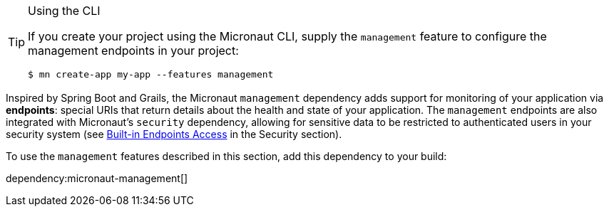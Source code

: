 [TIP]
.Using the CLI
====
If you create your project using the Micronaut CLI, supply the `management` feature to configure the management endpoints in your project:
----
$ mn create-app my-app --features management
----
====

Inspired by Spring Boot and Grails, the Micronaut `management` dependency adds support for monitoring of your application via *endpoints*: special URIs that return details about the health and state of your application. The `management` endpoints are also integrated with Micronaut's `security` dependency, allowing for sensitive data to be restricted to authenticated users in your security system (see link:https://micronaut-projects.github.io/micronaut-security/latest/guide/#builtInEndpointsAccess[Built-in Endpoints Access] in the Security section).

To use the `management` features described in this section, add this dependency to your build:

dependency:micronaut-management[]
